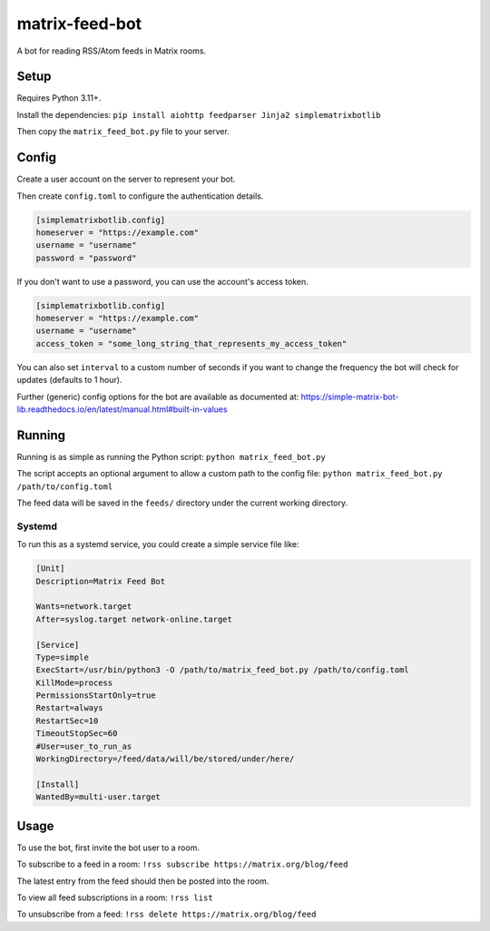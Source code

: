 ===============
matrix-feed-bot
===============

A bot for reading RSS/Atom feeds in Matrix rooms.

Setup
=====

Requires Python 3.11+.

Install the dependencies:
``pip install aiohttp feedparser Jinja2 simplematrixbotlib``

Then copy the ``matrix_feed_bot.py`` file to your server.

Config
======

Create a user account on the server to represent your bot.

Then create ``config.toml`` to configure the authentication details.

.. code-block:: toml

  [simplematrixbotlib.config]
  homeserver = "https://example.com"
  username = "username"
  password = "password"

If you don't want to use a password, you can use the account's access token.

.. code-block:: toml

  [simplematrixbotlib.config]
  homeserver = "https://example.com"
  username = "username"
  access_token = "some_long_string_that_represents_my_access_token"


You can also set ``interval`` to a custom number of seconds if you want to change the
frequency the bot will check for updates (defaults to 1 hour).

Further (generic) config options for the bot are available as documented at:
https://simple-matrix-bot-lib.readthedocs.io/en/latest/manual.html#built-in-values

Running
=======

Running is as simple as running the Python script:
``python matrix_feed_bot.py``

The script accepts an optional argument to allow a custom path to the config file:
``python matrix_feed_bot.py /path/to/config.toml``

The feed data will be saved in the ``feeds/`` directory under the current working directory.

Systemd
+++++++

To run this as a systemd service, you could create a simple service file like:

.. code-block::

  [Unit]
  Description=Matrix Feed Bot

  Wants=network.target
  After=syslog.target network-online.target

  [Service]
  Type=simple
  ExecStart=/usr/bin/python3 -O /path/to/matrix_feed_bot.py /path/to/config.toml
  KillMode=process
  PermissionsStartOnly=true
  Restart=always
  RestartSec=10
  TimeoutStopSec=60
  #User=user_to_run_as
  WorkingDirectory=/feed/data/will/be/stored/under/here/

  [Install]
  WantedBy=multi-user.target

Usage
=====

To use the bot, first invite the bot user to a room.

To subscribe to a feed in a room:
``!rss subscribe https://matrix.org/blog/feed``

The latest entry from the feed should then be posted into the room.

To view all feed subscriptions in a room:
``!rss list``

To unsubscribe from a feed:
``!rss delete https://matrix.org/blog/feed``
